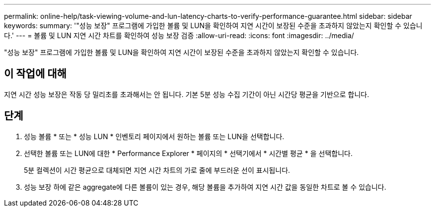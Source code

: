 ---
permalink: online-help/task-viewing-volume-and-lun-latency-charts-to-verify-performance-guarantee.html 
sidebar: sidebar 
keywords:  
summary: '"성능 보장" 프로그램에 가입한 볼륨 및 LUN을 확인하여 지연 시간이 보장된 수준을 초과하지 않았는지 확인할 수 있습니다.' 
---
= 볼륨 및 LUN 지연 시간 차트를 확인하여 성능 보장 검증
:allow-uri-read: 
:icons: font
:imagesdir: ../media/


[role="lead"]
"성능 보장" 프로그램에 가입한 볼륨 및 LUN을 확인하여 지연 시간이 보장된 수준을 초과하지 않았는지 확인할 수 있습니다.



== 이 작업에 대해

지연 시간 성능 보장은 작동 당 밀리초를 초과해서는 안 됩니다. 기본 5분 성능 수집 기간이 아닌 시간당 평균을 기반으로 합니다.



== 단계

. 성능 볼륨 * 또는 * 성능 LUN * 인벤토리 페이지에서 원하는 볼륨 또는 LUN을 선택합니다.
. 선택한 볼륨 또는 LUN에 대한 * Performance Explorer * 페이지의 * 선택기에서 * 시간별 평균 * 을 선택합니다.
+
5분 컬렉션이 시간 평균으로 대체되면 지연 시간 차트의 가로 줄에 부드러운 선이 표시됩니다.

. 성능 보장 하에 같은 aggregate에 다른 볼륨이 있는 경우, 해당 볼륨을 추가하여 지연 시간 값을 동일한 차트로 볼 수 있습니다.

